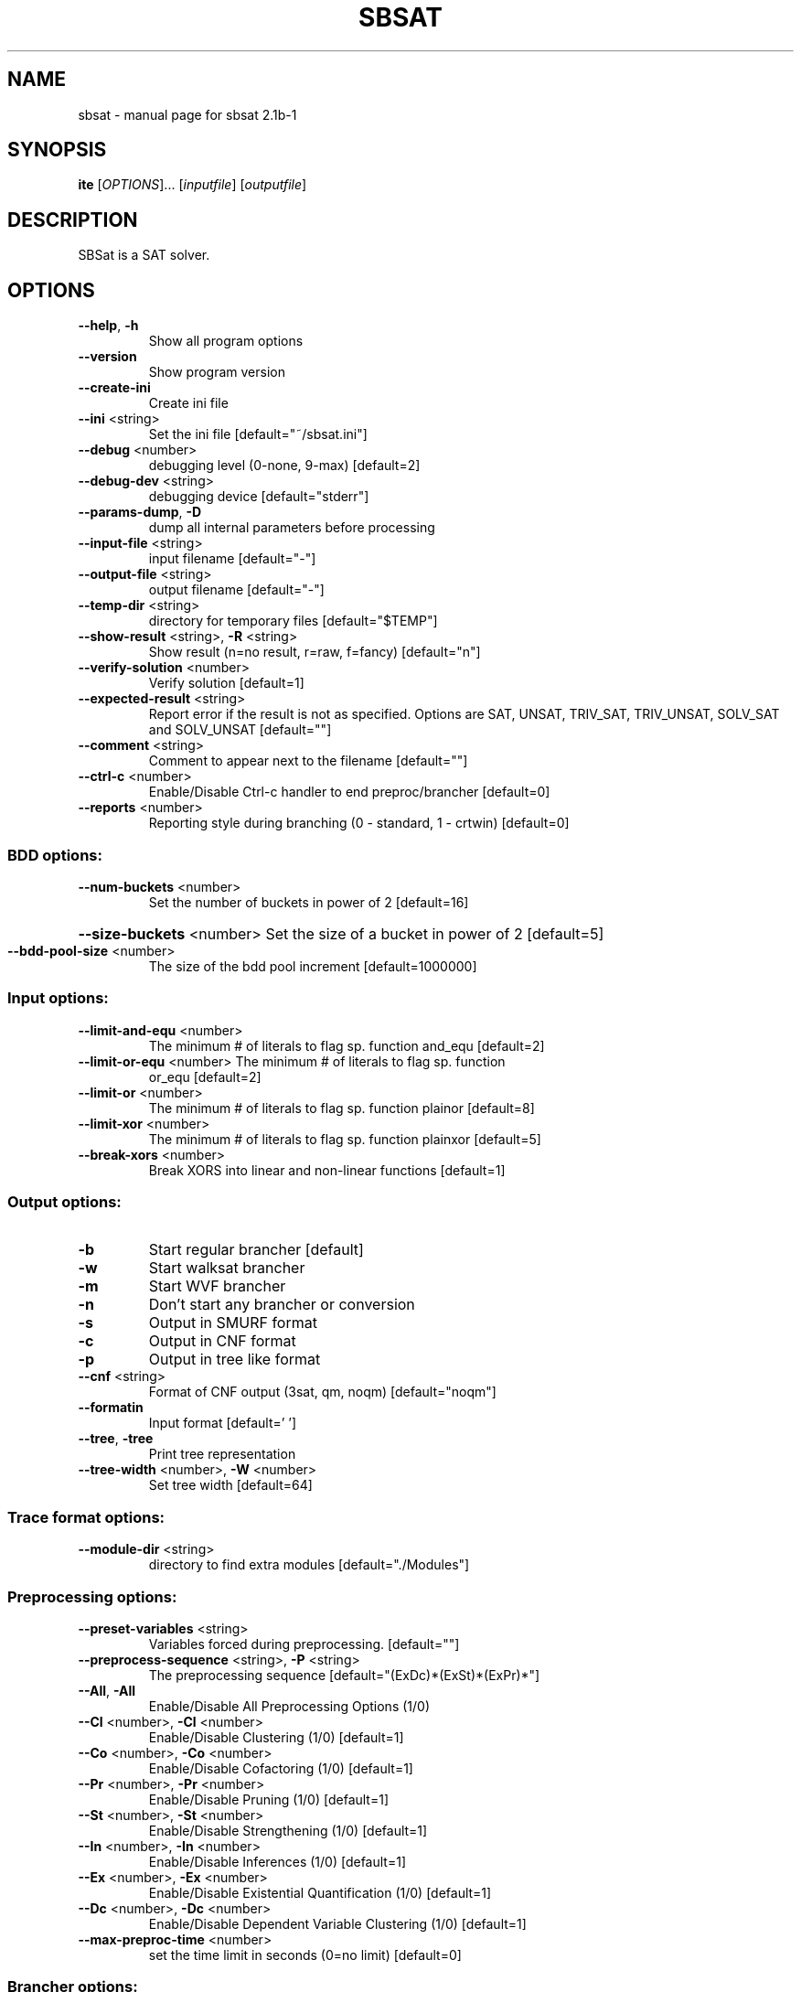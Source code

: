 .\" DO NOT MODIFY THIS FILE!  It was generated by help2man 1.29.
.TH SBSAT "1" "September 2003" "sbsat 2.1b-1" "User Commands"
.SH NAME
sbsat \- manual page for sbsat 2.1b-1
.SH SYNOPSIS
.B ite
[\fIOPTIONS\fR]... [\fIinputfile\fR] [\fIoutputfile\fR]
.SH DESCRIPTION
SBSat is a SAT solver.
.SH OPTIONS
.TP
\fB\-\-help\fR, \fB\-h\fR
Show all program options
.TP
\fB\-\-version\fR
Show program version
.TP
\fB\-\-create\-ini\fR
Create ini file
.TP
\fB\-\-ini\fR <string>
Set the ini file [default="~/sbsat.ini"]
.TP
\fB\-\-debug\fR <number>
debugging level (0-none, 9-max) [default=2]
.TP
\fB\-\-debug\-dev\fR <string>
debugging device [default="stderr"]
.TP
\fB\-\-params\-dump\fR, \fB\-D\fR
dump all internal parameters before processing
.TP
\fB\-\-input\-file\fR <string>
input filename [default="-"]
.TP
\fB\-\-output\-file\fR <string>
output filename [default="-"]
.TP
\fB\-\-temp\-dir\fR <string>
directory for temporary files [default="$TEMP"]
.TP
\fB\-\-show\-result\fR <string>, \fB\-R\fR <string>
Show result (n=no result, r=raw, f=fancy)
[default="n"]
.TP
\fB\-\-verify\-solution\fR <number>
Verify solution [default=1]
.TP
\fB\-\-expected\-result\fR <string>
Report error if the result is not as specified.
Options are SAT, UNSAT, TRIV_SAT, TRIV_UNSAT,
SOLV_SAT and SOLV_UNSAT
[default=""]
.TP
\fB\-\-comment\fR <string>
Comment to appear next to the filename  [default=""]
.TP
\fB\-\-ctrl\-c\fR <number>
Enable/Disable Ctrl-c handler to end
preproc/brancher
[default=0]
.TP
\fB\-\-reports\fR <number>
Reporting style during branching (0 - standard, 1 -
crtwin)
[default=0]
.SS "BDD options:"
.TP
\fB\-\-num\-buckets\fR <number>
Set the number of buckets in power of 2 [default=16]
.HP
\fB\-\-size\-buckets\fR <number> Set the size of a bucket in power of 2 [default=5]
.TP
\fB\-\-bdd\-pool\-size\fR <number>
The size of the bdd pool increment [default=1000000]
.SS "Input options:"
.TP
\fB\-\-limit\-and\-equ\fR <number>
The minimum # of literals to flag sp. function
and_equ
[default=2]
.TP
\fB\-\-limit\-or\-equ\fR <number> The minimum # of literals to flag sp. function
or_equ
[default=2]
.TP
\fB\-\-limit\-or\fR <number>
The minimum # of literals to flag sp. function
plainor
[default=8]
.TP
\fB\-\-limit\-xor\fR <number>
The minimum # of literals to flag sp. function
plainxor
[default=5]
.TP
\fB\-\-break\-xors\fR <number>
Break XORS into linear and non-linear functions
[default=1]
.SS "Output options:"
.TP
\fB\-b\fR
Start regular brancher [default]
.TP
\fB\-w\fR
Start walksat brancher
.TP
\fB\-m\fR
Start WVF brancher
.TP
\fB\-n\fR
Don't start any brancher or conversion
.TP
\fB\-s\fR
Output in SMURF format
.TP
\fB\-c\fR
Output in CNF format
.TP
\fB\-p\fR
Output in tree like format
.TP
\fB\-\-cnf\fR <string>
Format of CNF output (3sat, qm, noqm)
[default="noqm"]
.TP
\fB\-\-formatin\fR
Input format [default=' ']
.TP
\fB\-\-tree\fR, \fB\-tree\fR
Print tree representation
.TP
\fB\-\-tree\-width\fR <number>, \fB\-W\fR <number>
Set tree width [default=64]
.SS "Trace format options:"
.TP
\fB\-\-module\-dir\fR <string>
directory to find extra modules [default="./Modules"]
.SS "Preprocessing options:"
.TP
\fB\-\-preset\-variables\fR <string>
Variables forced during preprocessing. [default=""]
.TP
\fB\-\-preprocess\-sequence\fR <string>, \fB\-P\fR <string>
The preprocessing sequence
[default="(ExDc)*(ExSt)*(ExPr)*"]
.TP
\fB\-\-All\fR, \fB\-All\fR
Enable/Disable All Preprocessing Options (1/0)
.TP
\fB\-\-Cl\fR <number>, \fB\-Cl\fR <number>
Enable/Disable Clustering (1/0) [default=1]
.TP
\fB\-\-Co\fR <number>, \fB\-Co\fR <number>
Enable/Disable Cofactoring (1/0) [default=1]
.TP
\fB\-\-Pr\fR <number>, \fB\-Pr\fR <number>
Enable/Disable Pruning (1/0) [default=1]
.TP
\fB\-\-St\fR <number>, \fB\-St\fR <number>
Enable/Disable Strengthening (1/0) [default=1]
.TP
\fB\-\-In\fR <number>, \fB\-In\fR <number>
Enable/Disable Inferences (1/0) [default=1]
.TP
\fB\-\-Ex\fR <number>, \fB\-Ex\fR <number>
Enable/Disable Existential Quantification (1/0)
[default=1]
.TP
\fB\-\-Dc\fR <number>, \fB\-Dc\fR <number>
Enable/Disable Dependent Variable Clustering (1/0)
[default=1]
.TP
\fB\-\-max\-preproc\-time\fR <number>
set the time limit in seconds (0=no limit)
[default=0]
.SS "Brancher options:"
.TP
\fB\-\-lemma\-out\-file\fR <string>
File to dump lemmas to [default=""]
.TP
\fB\-\-lemma\-in\-file\fR <string>
File to read lemmas from [default=""]
.TP
\fB\-\-csv\-trace\-file\fR <string>
File to save execution trace in CSV format
[default=""]
.TP
\fB\-\-var\-stat\-file\fR <string>
File to save var stats [default=""]
.TP
\fB\-\-brancher\-presets\fR <string>
Variables that are preset before the brancher is
called. Options are ([[=|!|#|+var|-var] ]*)
[default=""]
.TP
\fB\-\-reverse\-depend\fR, \fB\-r\fR
Reverse dependency info on in/dependent variables
.TP
\fB\-\-clear\-depend\fR, \fB\-e\fR
Clear dependency information on variables
.TP
\fB\-\-heuristic\fR <string>, \fB\-H\fR <string>
Choose heuristic j=Johnson, l=Chaff-like lemma
heuristic and i=Interactive
[default="j"]
.TP
\fB\-\-backjumping\fR <number>
Enable/Disable backjumping (1/0) [default=1]
.TP
\fB\-\-max\-cached\-lemmas\fR <number>, \fB\-L\fR <number>
set the maximum # of lemmas [default=5000]
.TP
\fB\-\-max\-solutions\fR <number>
Set the maximum number of solutions to search for.
[default=1]
.TP
\fB\-\-sbj\fR <number>
Super backjumping. [default=0]
.TP
\fB\-\-max\-vbles\-per\-smurf\fR <number>, \fB\-S\fR <number>
set the maximum number variables per smurf
[default=8]
.TP
\fB\-\-backtracks\-per\-report\fR <number>
set the number of backtracks per report
[default=10000]
.TP
\fB\-\-max\-brancher\-time\fR <number>
set the time limit in seconds (0=no limit)
[default=0]
.TP
\fB\-\-max\-brancher\-cp\fR <number>
set the choice point limit (0=no limit) [default=0]
.TP
\fB\-\-brancher\-trace\-start\fR <number>
number of backtracks to start the trace (when
debug=9)
[default=0]
.TP
\fB\-\-compress\-smurfs\fR <number>
Share states among smurfs [default=1]
.TP
\fB\-\-smurfs\-share\-paths\fR <number>
Share paths among smurfs [default=0]
.SS "Johnson heuristic options:"
.TP
\fB\-\-jheuristic\-k\fR <number>, \fB\-K\fR <number>
set the value of K [default=3.000000]
.TP
\fB\-\-jheuristic\-k\-true\fR <number>
set the value of True state [default=0.000000]
.TP
\fB\-\-jheuristic\-k\-inf\fR <number>
set the value of the inference multiplier
[default=1.000000]
.SH AUTHOR
Written by a reserach team lead by John Franco.
.SH "REPORTING BUGS"
Report bugs to <mkouril@ececs.uc.edu> or <franco@gauss.ececs.uc.edu>.
.SH COPYRIGHT
Copyright \(co 1999-2003, University of Cincinnati.  All rights reserved.
.SH "SEE ALSO"
The full documentation for
.B sbsat
is maintained as a Texinfo manual.  If the
.B info
and
.B sbsat
programs are properly installed at your site, the command
.IP
.B info sbsat
.PP
should give you access to the complete manual.
